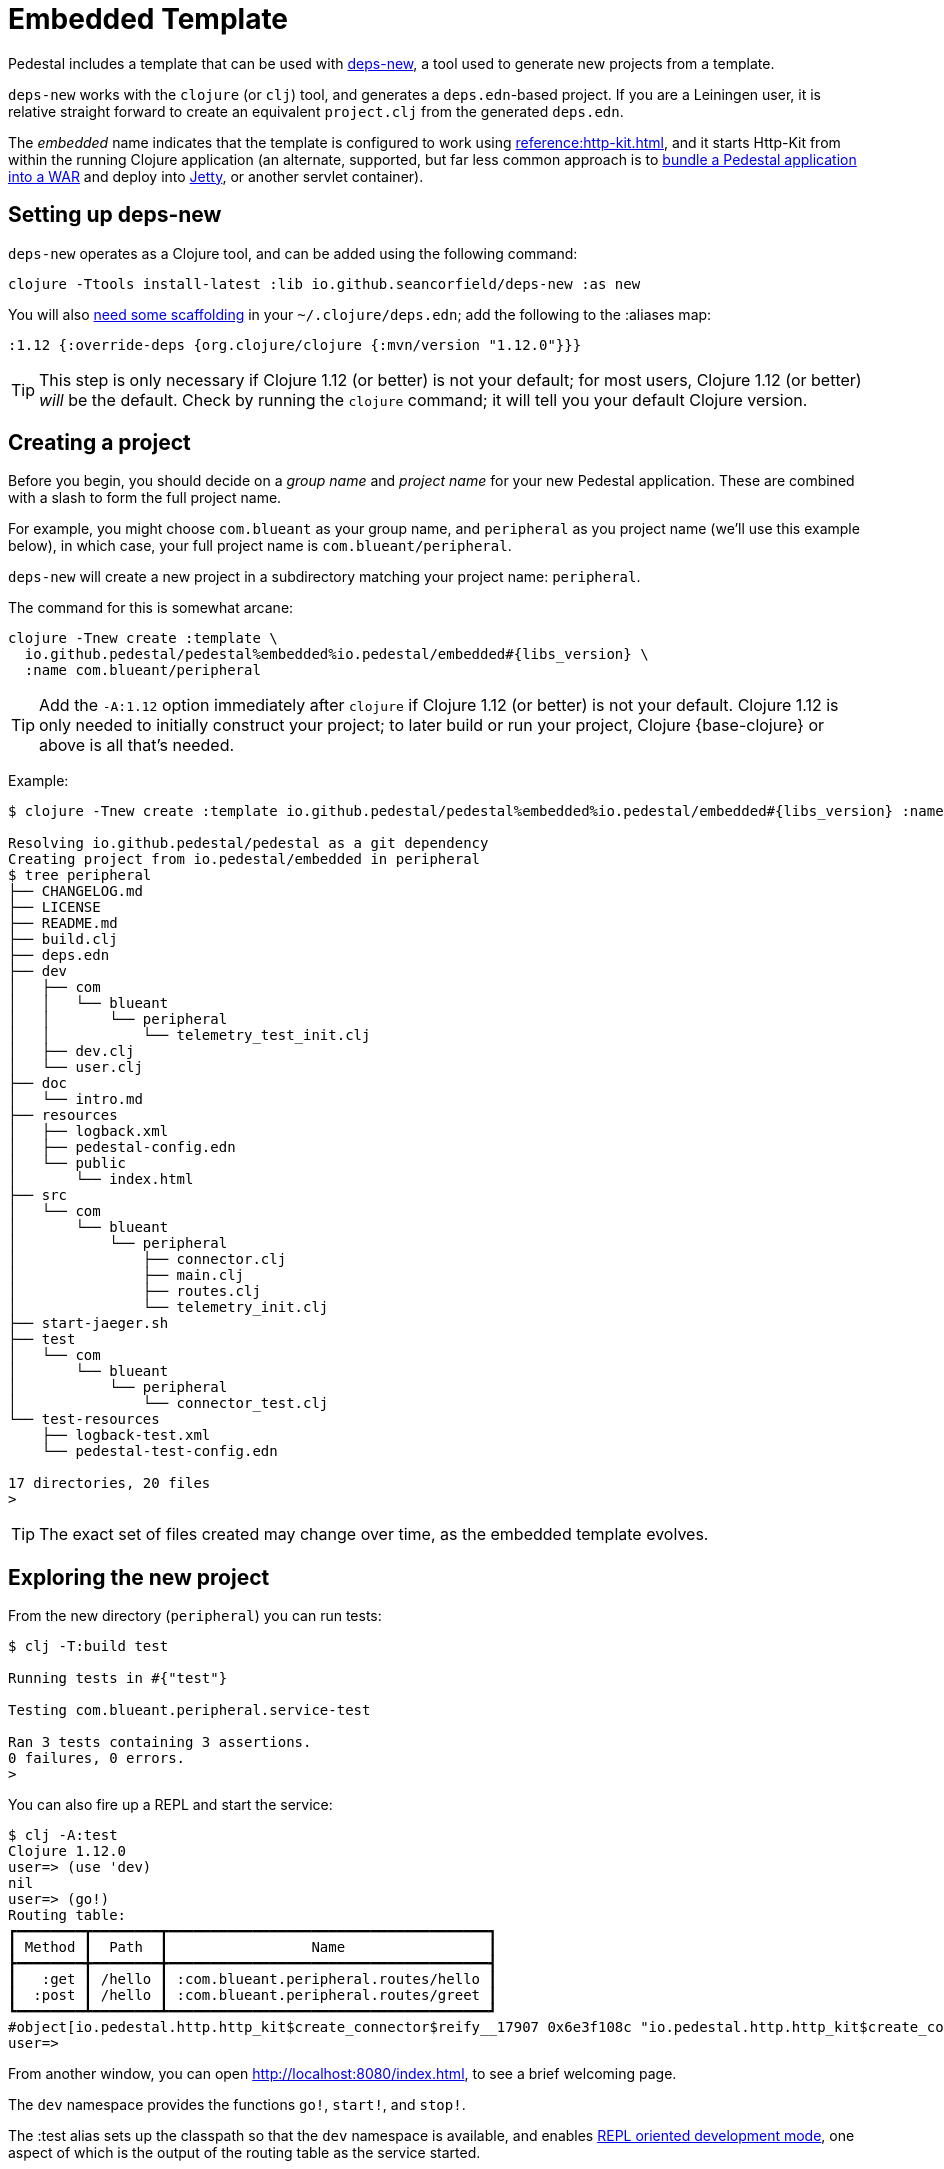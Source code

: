 = Embedded Template

Pedestal includes a template that can be used with
https://github.com/seancorfield/deps-new[deps-new], a tool used to generate new projects from a template.

`deps-new` works with the `clojure` (or `clj`) tool, and generates a `deps.edn`-based project.
If you are a Leiningen user, it is relative straight forward to create an equivalent `project.clj` from the
generated `deps.edn`.

The _embedded_ name indicates that the template is configured to work using
xref:reference:http-kit.adoc[], and it starts Http-Kit from within the running Clojure application
(an alternate, supported, but far less common approach is to
xref:war-deployment.adoc[bundle a Pedestal application into a WAR]
and deploy into xref:reference:jetty.adoc[Jetty], or another servlet container).

== Setting up deps-new

`deps-new` operates as a Clojure tool, and can be added using the following command:

    clojure -Ttools install-latest :lib io.github.seancorfield/deps-new :as new

You will also https://github.com/seancorfield/deps-new#more-general-usage[need some scaffolding] in your `~/.clojure/deps.edn`; add the following
to the :aliases map:

    :1.12 {:override-deps {org.clojure/clojure {:mvn/version "1.12.0"}}}

TIP: This step is only necessary if Clojure 1.12 (or better) is not your default; for most
users, Clojure 1.12 (or better) _will_ be the default.  Check by running the `clojure` command; it will tell you your default Clojure version.

== Creating a project

Before you begin, you should decide on a _group name_ and _project name_ for your new Pedestal application.
These are combined with a slash to form the full project name.

For example, you might choose `com.blueant` as your group name, and `peripheral` as you project name (we'll use
this example below), in which case, your full project name is `com.blueant/peripheral`.

`deps-new` will create a new project in a subdirectory matching your project name: `peripheral`.

The command for this is somewhat arcane:

[subs=attributes]
```
clojure -Tnew create :template \
  io.github.pedestal/pedestal%embedded%io.pedestal/embedded#{libs_version} \
  :name com.blueant/peripheral
```

TIP: Add the `-A:1.12` option immediately after `clojure` if Clojure 1.12 (or better) is not your default.
Clojure 1.12 is only needed to initially construct your project; to later build or run your project, Clojure {base-clojure} or above is all that's needed.

Example:

[subs=attributes]
```
$ clojure -Tnew create :template io.github.pedestal/pedestal%embedded%io.pedestal/embedded#{libs_version} :name com.blueant/peripheral

Resolving io.github.pedestal/pedestal as a git dependency
Creating project from io.pedestal/embedded in peripheral
$ tree peripheral
├── CHANGELOG.md
├── LICENSE
├── README.md
├── build.clj
├── deps.edn
├── dev
│   ├── com
│   │   └── blueant
│   │       └── peripheral
│   │           └── telemetry_test_init.clj
│   ├── dev.clj
│   └── user.clj
├── doc
│   └── intro.md
├── resources
│   ├── logback.xml
│   ├── pedestal-config.edn
│   └── public
│       └── index.html
├── src
│   └── com
│       └── blueant
│           └── peripheral
│               ├── connector.clj
│               ├── main.clj
│               ├── routes.clj
│               └── telemetry_init.clj
├── start-jaeger.sh
├── test
│   └── com
│       └── blueant
│           └── peripheral
│               └── connector_test.clj
└── test-resources
    ├── logback-test.xml
    └── pedestal-test-config.edn

17 directories, 20 files
>
```

TIP: The exact set of files created may change over time, as the embedded
template evolves.

## Exploring the new project

From the new directory (`peripheral`) you can run tests:

```
$ clj -T:build test

Running tests in #{"test"}

Testing com.blueant.peripheral.service-test

Ran 3 tests containing 3 assertions.
0 failures, 0 errors.
>
```

You can also fire up a REPL and start the service:


```
$ clj -A:test
Clojure 1.12.0
user=> (use 'dev)
nil
user=> (go!)
Routing table:
┏━━━━━━━━┳━━━━━━━━┳━━━━━━━━━━━━━━━━━━━━━━━━━━━━━━━━━━━━━━┓
┃ Method ┃  Path  ┃                 Name                 ┃
┣━━━━━━━━╋━━━━━━━━╋━━━━━━━━━━━━━━━━━━━━━━━━━━━━━━━━━━━━━━┫
┃   :get ┃ /hello ┃ :com.blueant.peripheral.routes/hello ┃
┃  :post ┃ /hello ┃ :com.blueant.peripheral.routes/greet ┃
┗━━━━━━━━┻━━━━━━━━┻━━━━━━━━━━━━━━━━━━━━━━━━━━━━━━━━━━━━━━┛
#object[io.pedestal.http.http_kit$create_connector$reify__17907 0x6e3f108c "io.pedestal.http.http_kit$create_connector$reify__17907@6e3f108c"]
user=>
```

From another window, you can open http://localhost:8080/index.html, to see
a brief welcoming page.

The `dev` namespace provides the functions `go!`, `start!`, and `stop!`.

The :test alias sets up the classpath so that the `dev` namespace is
available, and enables
xref:live-repl.adoc[REPL oriented development mode], one aspect of which is
the output of the routing table as the service started.

Because the application is running in debug mode,
Pedestal has enabled extra logging output about the execution of each interceptor, and how the interceptor changed the
context map.

```
DEBUG io.pedestal.interceptor.chain.debug - {:interceptor :io.pedestal.http.cors/dev-allow-origin, :stage :enter, :execution-id 1, :context-changes {:added {[:request :headers "origin"] ""}}, :line 128}
DEBUG io.pedestal.interceptor.chain.debug - {:interceptor :io.pedestal.http.tracing/tracing, :stage :enter, :execution-id 1, :context-changes {:added {[:bindings] ..., [:io.pedestal.http.tracing/otel-context-cleanup] ..., [:io.pedestal.http.tracing/prior-otel-context] ..., [:io.pedestal.http.tracing/otel-context] ..., [:io.pedestal.http.tracing/span] ...}}, :line 128}
DEBUG io.pedestal.interceptor.chain.debug - {:interceptor :io.pedestal.service.interceptors/log-request, :stage :enter, :execution-id 1, :context-changes nil, :line 128}
DEBUG io.pedestal.interceptor.chain.debug - {:interceptor :io.pedestal.http.route/query-params, :stage :enter, :execution-id 1, :context-changes nil, :line 128}
DEBUG io.pedestal.interceptor.chain.debug - {:interceptor :io.pedestal.http.body-params/body-params, :stage :enter, :execution-id 1, :context-changes nil, :line 128}
DEBUG io.pedestal.interceptor.chain.debug - {:interceptor :io.pedestal.http.csrf/anti-forgery, :stage :enter, :execution-id 1, :context-changes {:added {[:request :io.pedestal.http.csrf/anti-forgery-token] "Qgj7HzIwNM1EjVlsZzPi/ud/P7WAXh8mFPWV3ZjDz5ZMQXaxeg1PR1leom2k12jxvtcxZFI86fO3R4zA"}}, :line 128}
DEBUG io.pedestal.interceptor.chain.debug - {:interceptor :io.pedestal.http.route/query-params, :stage :enter, :execution-id 1, :context-changes nil, :line 128}
DEBUG io.pedestal.interceptor.chain.debug - {:interceptor :io.pedestal.http.ring-middlewares/resource, :stage :enter, :execution-id 1, :context-changes {:added {[:response] {:status 200, :headers {"Content-Length" "167", "Last-Modified" "Thu, 27 Mar 2025 23:04:20 GMT"}, :body ...}}}, :line 128}
DEBUG io.pedestal.interceptor.chain.debug - {:interceptor :io.pedestal.http.route/router, :stage :enter, :execution-id 1, :context-changes {:added {[:route] ...}}, :line 128}
DEBUG io.pedestal.interceptor.chain.debug - {:interceptor :io.pedestal.http.route/path-params-decoder, :stage :enter, :execution-id 1, :context-changes {:added {[:io.pedestal.http.route/path-params-decoded?] true}}, :line 128}
DEBUG io.pedestal.interceptor.chain.debug - {:interceptor :io.pedestal.http.secure-headers/secure-headers, :stage :leave, :execution-id 1, :context-changes {:added {[:response :headers "X-Frame-Options"] "DENY", [:response :headers "X-XSS-Protection"] "1; mode=block", [:response :headers "X-Download-Options"] "noopen", [:response :headers "Strict-Transport-Security"] "max-age=31536000; includeSubdomains", [:response :headers "X-Permitted-Cross-Domain-Policies"] "none", [:response :headers "X-Content-Type-Options"] "nosniff", [:response :headers "Content-Security-Policy"] "object-src 'none'; script-src 'unsafe-inline' 'unsafe-eval' 'strict-dynamic' https: http:;"}}, :line 128}
DEBUG io.pedestal.interceptor.chain.debug - {:interceptor :io.pedestal.http.csrf/anti-forgery, :stage :leave, :execution-id 1, :context-changes {:added {[:response :session] {"__anti-forgery-token" "Qgj7HzIwNM1EjVlsZzPi/ud/P7WAXh8mFPWV3ZjDz5ZMQXaxeg1PR1leom2k12jxvtcxZFI86fO3R4zA"}}}, :line 128}
DEBUG io.pedestal.interceptor.chain.debug - {:interceptor :io.pedestal.http.ring-middlewares/content-type-interceptor, :stage :leave, :execution-id 1, :context-changes {:added {[:response :headers "Content-Type"] "text/html"}}, :line 128}
DEBUG io.pedestal.interceptor.chain.debug - {:interceptor :io.pedestal.service.interceptors/not-found, :stage :leave, :execution-id 1, :context-changes nil, :line 128}
DEBUG io.pedestal.interceptor.chain.debug - {:interceptor :io.pedestal.http.tracing/tracing, :stage :leave, :execution-id 1, :context-changes {:changed {[:bindings] ...}, :removed {[:io.pedestal.http.tracing/otel-context-cleanup] ..., [:io.pedestal.http.tracing/prior-otel-context] ..., [:io.pedestal.http.tracing/otel-context] ..., [:io.pedestal.http.tracing/span] ...}}, :line 128}
DEBUG io.pedestal.interceptor.chain.debug - {:interceptor :io.pedestal.http.http-kit/response-converter, :stage :leave, :execution-id 1, :context-changes nil, :line 128}
DEBUG io.pedestal.interceptor.chain.debug - {:interceptor :io.pedestal.http.http-kit/async-responder, :stage :leave, :execution-id 1, :context-changes nil, :line 128}
```

TIP: The generated `logback-test.xml` file can be changed to control what is logged and in what format.

You can also use `curl` or link:https://github.com/httpie/cli[http] to make a request:

```
$ http --json post :8080/hello name="Pedestal User"
HTTP/1.1 200 OK
Content-Security-Policy: object-src 'none'; script-src 'unsafe-inline' 'unsafe-eval' 'strict-dynamic' https: http:;
Content-Type: text/plain
Date: Thu, 27 Mar 2025 23:06:12 GMT
Server: Pedestal/http-kit
Strict-Transport-Security: max-age=31536000; includeSubdomains
X-Content-Type-Options: nosniff
X-Download-Options: noopen
X-Frame-Options: DENY
X-Permitted-Cross-Domain-Policies: none
X-Xss-Protection: 1; mode=block
content-length: 21

Hello, Pedestal User.


$
```


## Starting the service

Alternately, you can start the service directly without starting a REPL:

```
$ clj -X:run
INFO  com.blueant.peripheral.main - {:msg "Service com.blueant/peripheral startup", :port 8080, :line 10}
```

At this point, the service is running; you can use another window to execute HTTP requests. If you open
a browser window to http://localhost:8080/index.html, you'll see the following logged to the service's console:

```
INFO  io.pedestal.service.interceptors - {:msg "GET /index.html", :line 40}
INFO  io.pedestal.service.interceptors - {:msg "GET /favicon.ico", :line 40}
```


## Gathering Telemetry

The template includes very basic support for gathering and reporting telementry using {otel}.
For local work, this is best accomplished
by launching a Docker container to run the link:https://www.jaegertracing.io/[Jaeger] service; the container
will collect telemetry from the running application, and also provides a user interface to examine
the traces produced by the application.

The template includes a script, `start-jaeger.sh` that downloads the necessary files and starts
the container, and opens your web browser to the Jaeger UI:

```
$ ./start-jaeger.sh
Downloading Open Telemetry Java Agent to target directory ...
f7296a450ab2bfad684451ed7e0ed22125c0743f79e9675c4e15f593570986de
Jaeger is running, execute `docker stop jaeger` to stop it.
>
```

Stop your old REPL session, if necessary, and start a new one:

```
$ clj -A:test:otel-agent
OpenJDK 64-Bit Server VM warning: Sharing is only supported for boot loader classes because bootstrap classpath has been appended
[otel.javaagent 2025-03-27 16:12:48:691 -0700] [main] INFO io.opentelemetry.javaagent.tooling.VersionLogger - opentelemetry-javaagent - version: 2.14.0
Clojure 1.12.0
user=> (use 'dev)
nil
user=> (go!)
Routing table:
┏━━━━━━━━┳━━━━━━━━┳━━━━━━━━━━━━━━━━━━━━━━━━━━━━━━━━━━━━━━┓
┃ Method ┃  Path  ┃                 Name                 ┃
┣━━━━━━━━╋━━━━━━━━╋━━━━━━━━━━━━━━━━━━━━━━━━━━━━━━━━━━━━━━┫
┃   :get ┃ /hello ┃ :com.blueant.peripheral.routes/hello ┃
┃  :post ┃ /hello ┃ :com.blueant.peripheral.routes/greet ┃
┗━━━━━━━━┻━━━━━━━━┻━━━━━━━━━━━━━━━━━━━━━━━━━━━━━━━━━━━━━━┛
#object[io.pedestal.http.http_kit$create_connector$reify__17973 0x16a475d3 "io.pedestal.http.http_kit$create_connector$reify__17973@16a475d3"]
user=>
```

The :otel-agent alias enables the Open Telementry Java Agent; a Java Agent is a special library that "hooks into"
the Java Virtual Machine, and can instrument classes as they are loaded from disk, or from JAR files.  In this
case, the agent will add code that initializes open telemetry in our application, and instrument the Jetty classes
to capture the real times when requests arrive and responses are sent.

In a separate window, you can open http://localhost:8080/hello or http://localhost:8080/index.html.  Your application
will handle the requests while gathering and sending tracing data to the Jaeger server running inside the Docker container.

After that, go back to the Jaeger UI, and select `com.blueant/peripheral` in the Service drop-down list footnote:[If `com.blueant/peripheral` isn't present,
you will need to refresh the browser so that it can populate the list of services.], then click "Find Traces".

image::jaeger-ui-search.png[]

You can then select a specific trace to get more details about it:

image::jaeger-ui-trace.png[]

[NOTE]
====
You don't _need_ to run your application with the Java agent in order to gather and send traces; however, the alternative
involves quite a bit more setup, and many additional dependencies for all the necessary Open Telemetry libraries.
====

## Other build commands

The `lint` command uses link:https://github.com/clj-kondo/clj-kondo[clj-kondo] to identify problems in your source code:

```
$ clj -T:build lint
linting took 137ms, errors: 0, warnings: 0
clj-kondo approves ☺️
```

The `lint` command will exit with a -1 status code if there are linter errors; this aligns well with
using it inside a CI/CD pipeline.

The `jar` command builds a Maven POM file, and a JAR for the project:

```
$ clj -T:build jar
Writing pom.xml...
Copying source...

Building JAR target/com.blueant/peripheral-0.1.0-SNAPSHOT.jar ...
```

There's also an `install` command to install the JAR to your local Maven repository, and a `deploy`
command, to deploy the JAR to link:https://clojars.org/[Clojars].


## Conclusion

The template provides a tiny amount of structure and examples; it's a seed
from which you can grow a full project, but small as it is, it's worth
exploring in more detail.
